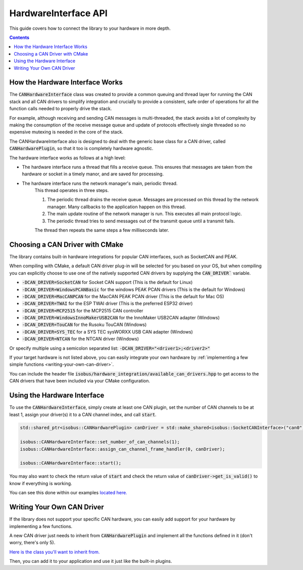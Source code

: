 .. _API HardwareInterface:

HardwareInterface API
=====================

This guide covers how to connect the library to your hardware in more depth.

.. contents:: Contents
   :depth: 2
   :local:

How the Hardware Interface Works
---------------------------------

The :code:`CANHardwareInterface` class was created to provide a common queuing and thread layer for running the CAN stack and all CAN drivers to simplify integration and crucially to provide a consistent, safe order of operations for all the function calls needed to properly drive the stack.

For example, although receiving and sending CAN messages is multi-threaded, the stack avoids a lot of complexity by making the consumption of the receive message queue and update of protocols effectively single threaded so no expensive mutexing is needed in the core of the stack.

The CANHardwareInterface also is designed to deal with the generic base class for a CAN driver, called :code:`CANHardwarePlugin`, so that it too is completely hardware agnostic.

The hardware interface works as follows at a high level:

* The hardware interface runs a thread that fills a receive queue. This ensures that messages are taken from the hardware or socket in a timely manor, and are saved for processing.
* The hardware interface runs the network manager's main, periodic thread.
	This thread operates in three steps.

	1. The periodic thread drains the receive queue. Messages are processed on this thread by the network manager. Many callbacks to the application happen on this thread.
	2. The main update routine of the network manager is run. This executes all main protocol logic.
	3. The periodic thread tries to send messages out of the transmit queue until a transmit fails.

	The thread then repeats the same steps a few milliseconds later.

.. _choosing-a-can-driver:

Choosing a CAN Driver with CMake
--------------------------------

The library contains built-in hardware integrations for popular CAN interfaces, such as SocketCAN and PEAK.

When compiling with CMake, a default CAN driver plug-in will be selected for you based on your OS, but when compiling you can explicitly choose to use one of the natively supported CAN drivers by supplying the :code:`CAN_DRIVER`` variable.

- :code:`-DCAN_DRIVER=SocketCAN` for Socket CAN support (This is the default for Linux)
- :code:`-DCAN_DRIVER=WindowsPCANBasic` for the windows PEAK PCAN drivers (This is the default for Windows)
- :code:`-DCAN_DRIVER=MacCANPCAN` for the MacCAN PEAK PCAN driver (This is the default for Mac OS)
- :code:`-DCAN_DRIVER=TWAI` for the ESP TWAI driver (This is the preferred ESP32 driver)
- :code:`-DCAN_DRIVER=MCP2515` for the MCP2515 CAN controller
- :code:`-DCAN_DRIVER=WindowsInnoMakerUSB2CAN` for the InnoMaker USB2CAN adapter (Windows)
- :code:`-DCAN_DRIVER=TouCAN` for the Rusoku TouCAN (Windows)
- :code:`-DCAN_DRIVER=SYS_TEC` for a SYS TEC sysWORXX USB CAN adapter (Windows)
- :code:`-DCAN_DRIVER=NTCAN` for the NTCAN driver (Windows)

Or specify multiple using a semicolon separated list: :code:`-DCAN_DRIVER="<driver1>;<driver2>"`

If your target hardware is not listed above, you can easily integrate your own hardware by :ref:`implementing a few simple functions <writing-your-own-can-driver>`.

You can include the header file :code:`isobus/hardware_integration/available_can_drivers.hpp` to get access to the CAN drivers that have been included via your CMake configuration.

Using the Hardware Interface
----------------------------

To use the :code:`CANHardwareInterface`, simply create at least one CAN plugin, set the number of CAN channels to be at least 1, assign your driver(s) it to a CAN channel index, and call :code:`start`.

.. code-block:: c++

	std::shared_ptr<isobus::CANHardwarePlugin> canDriver = std::make_shared<isobus::SocketCANInterface>("can0");

	isobus::CANHardwareInterface::set_number_of_can_channels(1);
	isobus::CANHardwareInterface::assign_can_channel_frame_handler(0, canDriver);

	isobus::CANHardwareInterface::start();

You may also want to check the return value of :code:`start` and check the return value of :code:`canDriver->get_is_valid()` to know if everything is working.

You can see this done within our examples `located here. <https://github.com/Open-Agriculture/AgIsoStack-plus-plus/tree/main/examples>`_

.. _writing-your-own-can-driver:

Writing Your Own CAN Driver
----------------------------

If the library does not support your specific CAN hardware, you can easily add support for your hardware by implementing a few functions.

A new CAN driver just needs to inherit from :code:`CANHardwarePlugin` and implement all the functions defined in it (don't worry, there's only 5).

`Here is the class you'll want to inherit from. <https://github.com/Open-Agriculture/AgIsoStack-plus-plus/blob/main/hardware_integration/include/isobus/hardware_integration/can_hardware_plugin.hpp>`_

Then, you can add it to your application and use it just like the built-in plugins.
